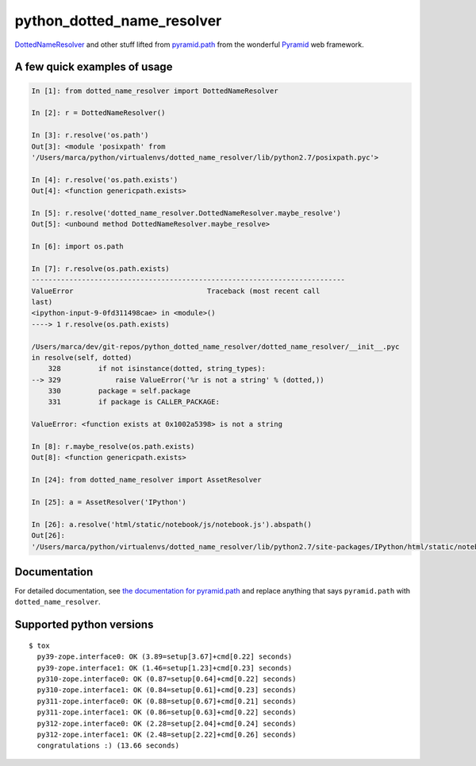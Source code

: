 python\_dotted\_name\_resolver
==============================

|Build Status|  |PyPI Version|

`DottedNameResolver <http://docs.pylonsproject.org/projects/pyramid/en/latest/api/path.html#pyramid.path.DottedNameResolver>`__
and other stuff lifted from
`pyramid.path <http://docs.pylonsproject.org/projects/pyramid/en/latest/api/path.html>`__
from the wonderful
`Pyramid <http://docs.pylonsproject.org/projects/pyramid/>`__ web
framework.

A few quick examples of usage
-----------------------------

.. code:: python

    In [1]: from dotted_name_resolver import DottedNameResolver

    In [2]: r = DottedNameResolver()

    In [3]: r.resolve('os.path')
    Out[3]: <module 'posixpath' from
    '/Users/marca/python/virtualenvs/dotted_name_resolver/lib/python2.7/posixpath.pyc'>

    In [4]: r.resolve('os.path.exists')
    Out[4]: <function genericpath.exists>

    In [5]: r.resolve('dotted_name_resolver.DottedNameResolver.maybe_resolve')
    Out[5]: <unbound method DottedNameResolver.maybe_resolve>

    In [6]: import os.path

    In [7]: r.resolve(os.path.exists)
    ---------------------------------------------------------------------------
    ValueError                                Traceback (most recent call
    last)
    <ipython-input-9-0fd311498cae> in <module>()
    ----> 1 r.resolve(os.path.exists)

    /Users/marca/dev/git-repos/python_dotted_name_resolver/dotted_name_resolver/__init__.pyc
    in resolve(self, dotted)
        328         if not isinstance(dotted, string_types):
    --> 329             raise ValueError('%r is not a string' % (dotted,))
        330         package = self.package
        331         if package is CALLER_PACKAGE:

    ValueError: <function exists at 0x1002a5398> is not a string

    In [8]: r.maybe_resolve(os.path.exists)
    Out[8]: <function genericpath.exists>

    In [24]: from dotted_name_resolver import AssetResolver

    In [25]: a = AssetResolver('IPython')

    In [26]: a.resolve('html/static/notebook/js/notebook.js').abspath()
    Out[26]:
    '/Users/marca/python/virtualenvs/dotted_name_resolver/lib/python2.7/site-packages/IPython/html/static/notebook/js/notebook.js'

Documentation
-------------

For detailed documentation, see `the documentation for pyramid.path
<http://docs.pylonsproject.org/projects/pyramid/en/latest/api/path.html>`_ and
replace anything that says ``pyramid.path`` with ``dotted_name_resolver``.

Supported python versions
-------------------------

::

    $ tox
      py39-zope.interface0: OK (3.89=setup[3.67]+cmd[0.22] seconds)
      py39-zope.interface1: OK (1.46=setup[1.23]+cmd[0.23] seconds)
      py310-zope.interface0: OK (0.87=setup[0.64]+cmd[0.22] seconds)
      py310-zope.interface1: OK (0.84=setup[0.61]+cmd[0.23] seconds)
      py311-zope.interface0: OK (0.88=setup[0.67]+cmd[0.21] seconds)
      py311-zope.interface1: OK (0.86=setup[0.63]+cmd[0.22] seconds)
      py312-zope.interface0: OK (2.28=setup[2.04]+cmd[0.24] seconds)
      py312-zope.interface1: OK (2.48=setup[2.22]+cmd[0.26] seconds)
      congratulations :) (13.66 seconds)

.. |Build Status| image:: https://github.com/msabramo/python_dotted_name_resolver/actions/workflows/python-package.yml/badge.svg
   :target: https://github.com/msabramo/python_dotted_name_resolver/actions/workflows/python-package.yml

.. |PyPI Version| image:: https://img.shields.io/pypi/v/dotted_name_resolver.svg
    :target: https://pypi.python.org/pypi/dotted_name_resolver/
    :alt: Latest Version
